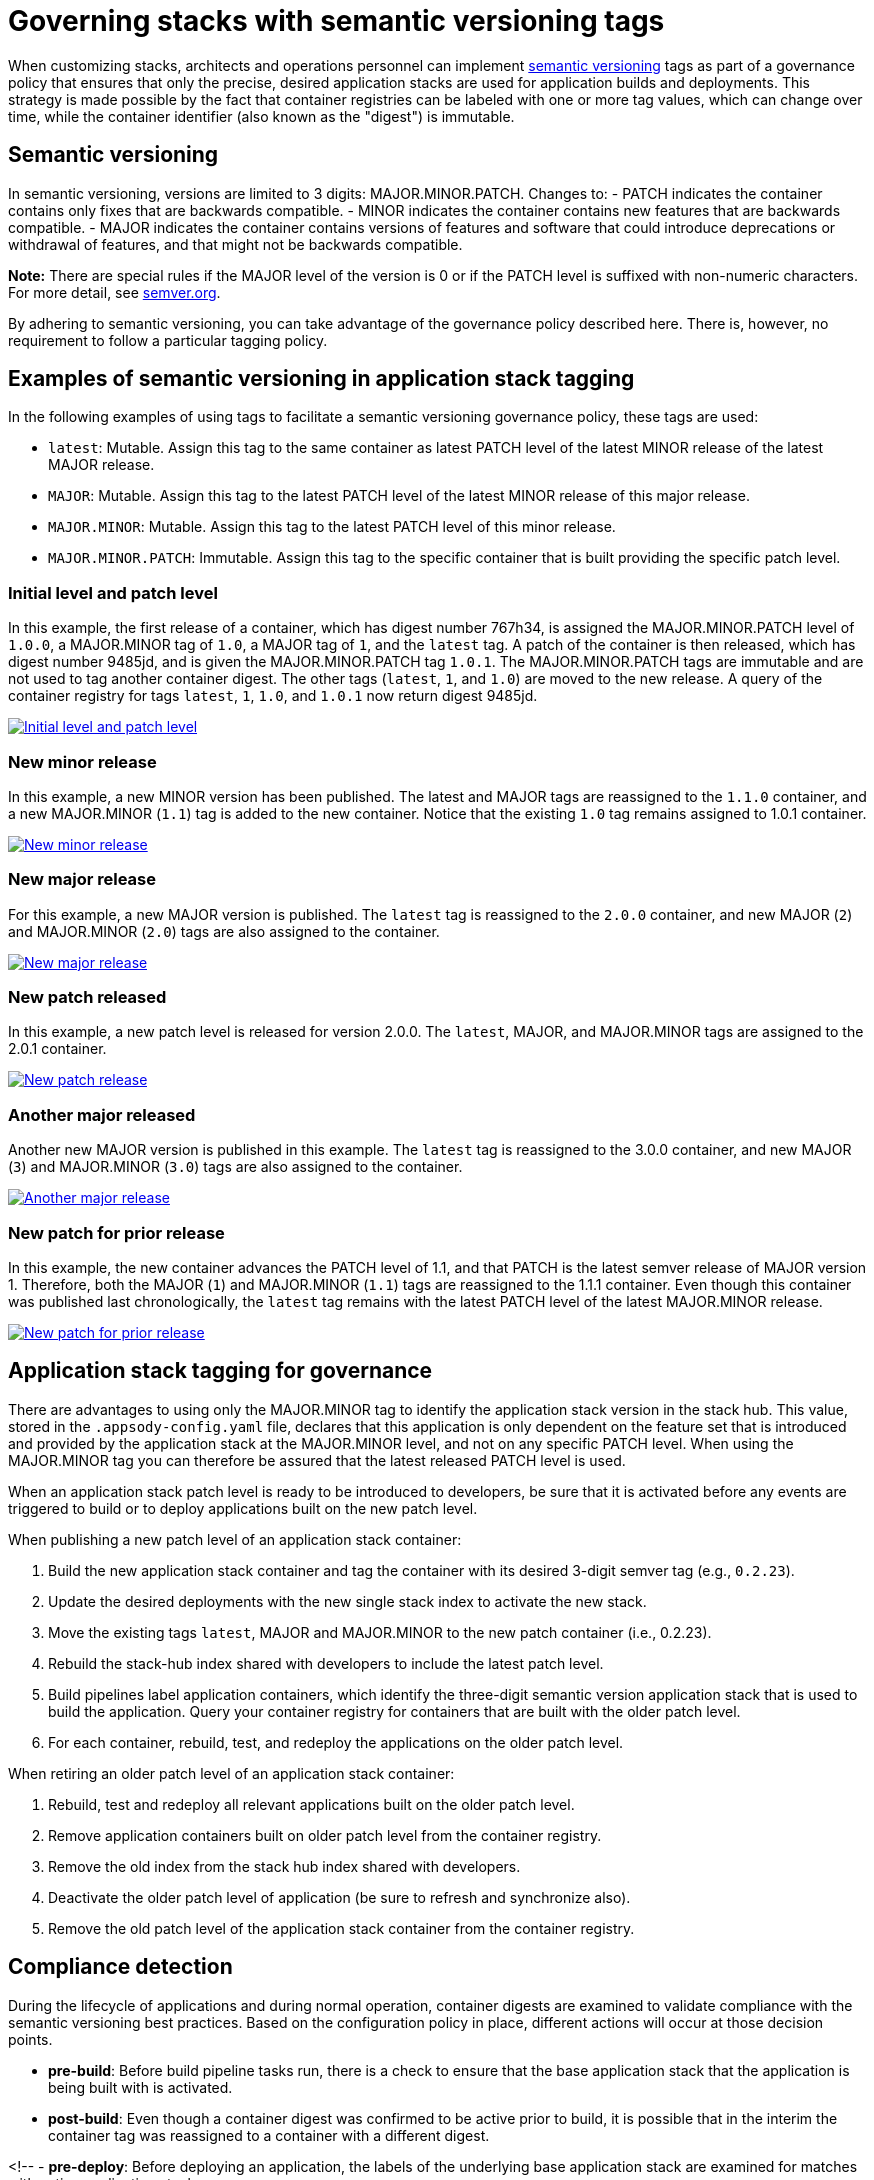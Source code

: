 :page-layout: doc
:page-type: doc
:page-doc-category: Reference
:linkattrs:
:sectanchors:
= Governing stacks with semantic versioning tags

When customizing stacks, architects and operations personnel can implement link:https://semver.org[semantic versioning] tags as part of a
governance policy that ensures that only the precise, desired application stacks are used for application builds and deployments. This strategy
is made possible by the fact that container registries can be labeled with one or more tag values, which can change over time, while the
container identifier (also known as the "digest") is immutable.

== Semantic versioning

In semantic versioning, versions are limited to 3 digits: MAJOR.MINOR.PATCH. Changes to:
- PATCH indicates the container contains only fixes that are backwards compatible.
- MINOR indicates the container contains new features that are backwards compatible.
- MAJOR indicates the container contains versions of features and software that could introduce deprecations or withdrawal of features, and
that might not be backwards compatible.

**Note:** There are special rules if the MAJOR level of the version is 0 or if the PATCH level is suffixed with non-numeric characters. For
more detail, see link:https://semver.org[semver.org].

By adhering to semantic versioning, you can take advantage of the governance policy described here. There is, however, no requirement to follow
a particular tagging policy.

== Examples of semantic versioning in application stack tagging

In the following examples of using tags to facilitate a semantic versioning governance policy, these tags are used:

- `latest`: Mutable. Assign this tag to the same container as latest PATCH level of the latest MINOR release of the latest MAJOR release.
- `MAJOR`: Mutable. Assign this tag to the latest PATCH level of the latest MINOR release of this major release.
- `MAJOR.MINOR`: Mutable. Assign this tag to the latest PATCH level of this minor release.
- `MAJOR.MINOR.PATCH`: Immutable. Assign this tag to the specific container that is built providing the specific patch level.

=== Initial level and patch level

In this example, the first release of a container, which has digest number 767h34, is assigned the MAJOR.MINOR.PATCH level of `1.0.0`,
a MAJOR.MINOR tag of `1.0`, a MAJOR tag of `1`, and the `latest` tag. A patch of the container is then released, which has digest number
9485jd, and is given the MAJOR.MINOR.PATCH tag `1.0.1`. The MAJOR.MINOR.PATCH tags are immutable and are not used to tag another
container digest. The other tags (`latest`, `1`, and `1.0`) are moved to the new release. A query of the container registry
for tags `latest`, `1`, `1.0`, and `1.0.1` now return digest 9485jd.

image::/docs/img/digest-1.0.1.gif[link="/docs/img/digest-1.0.1.gif" alt="Initial level and patch level"]

=== New minor release

In this example, a new MINOR version has been published. The latest and MAJOR tags are reassigned to the `1.1.0`
container, and a new MAJOR.MINOR (`1.1`) tag is added to the new container. Notice that the existing `1.0` tag remains
assigned to 1.0.1 container.

image::/docs/img/digest-1.1.0.gif[link="/docs/img/digest-1.1.0.gif" alt="New minor release"]

=== New major release

For this example, a new MAJOR version is published. The `latest` tag is reassigned to the `2.0.0` container, and new MAJOR (`2`)
and MAJOR.MINOR (`2.0`) tags are also assigned to the container.

image::/docs/img/digest-2.0.0.gif[link="/docs/img/digest-2.0.0.gif" alt="New major release"]

=== New patch released

In this example, a new patch level is released for version 2.0.0. The `latest`, MAJOR, and MAJOR.MINOR tags are
assigned to the 2.0.1 container.

image::/docs/img/digest-2.0.1.gif[link="/docs/img/digest-2.0.1.gif" alt="New patch release"]

=== Another major released

Another new MAJOR version is published in this example. The `latest` tag is reassigned to the 3.0.0 container, and new
MAJOR (`3`) and MAJOR.MINOR (`3.0`) tags are also assigned to the container.

image::/docs/img/digest-3.0.0.gif[link="/docs/img/digest-3.0.0.gif" alt="Another major release"]

=== New patch for prior release

In this example, the new container advances the PATCH level of 1.1, and that PATCH is the latest semver release of MAJOR
version 1. Therefore, both the MAJOR (`1`) and MAJOR.MINOR (`1.1`) tags are reassigned to the 1.1.1 container.
Even though this container was published last chronologically, the `latest` tag remains with the latest PATCH level of
the latest MAJOR.MINOR release.

image::/docs/img/digest-1.1.1.gif[link="/docs/img/digest-1.1.1.gif" alt="New patch for prior release"]

== Application stack tagging for governance

There are advantages to using only the MAJOR.MINOR tag to identify the application stack version in the stack hub. This value,
stored in the `.appsody-config.yaml` file, declares that this application is only dependent on the feature set that is introduced
and provided by the application stack at the MAJOR.MINOR level, and not on any specific PATCH level. When using the MAJOR.MINOR tag
you can therefore be assured that the latest released PATCH level is used.

When an application stack patch level is ready to be introduced to developers, be sure that it is activated before any events are
triggered to build or to deploy applications built on the new patch level.

When publishing a new patch level of an application stack container:

1. Build the new application stack container and tag the container with its desired 3-digit semver tag (e.g., `0.2.23`).
2. Update the desired deployments with the new single stack index to activate the new stack.
3. Move the existing tags `latest`, MAJOR and MAJOR.MINOR to the new patch container (i.e., 0.2.23).
4. Rebuild the stack-hub index shared with developers to include the latest patch level.
5. Build pipelines label application containers, which identify the three-digit semantic version application stack that is used to
build the application. Query your container registry for containers that are built with the older patch level.
6. For each container, rebuild, test, and redeploy the applications on the older patch level.

When retiring an older patch level of an application stack container:

1. Rebuild, test and redeploy all relevant applications built on the older patch level.
2. Remove application containers built on older patch level from the container registry.
3. Remove the old index from the stack hub index shared with developers.
4. Deactivate the older patch level of application (be sure to refresh and synchronize also).
5. Remove the old patch level of the application stack container from the container registry.


== Compliance detection

During the lifecycle of applications and during normal operation, container digests are examined to validate compliance with the semantic versioning
best practices. Based on the configuration policy in place, different actions will occur at those decision points.

- **pre-build**: Before build pipeline tasks run, there is a check to ensure that the base application stack that the application is being built with is
activated.

- **post-build**: Even though a container digest was confirmed to be active prior to build, it is possible that in the interim the container tag was
reassigned to a container with a different digest.

<!--
- **pre-deploy**: Before deploying an application, the labels of the underlying base application stack are examined for matches with active application stacks.

- **ad-hoc**: Using the CLI and REST APIs (via Kabanero Unique Experience), the active application stacks version container digests are queried to see if
they are the same as when the stack was activated. The operator will store the digest of a given application stack version when it is first activated and
update the status field of the Stack CR with that digest value.
-->

== Governance actions

The actions taken at the decision points depend on the governance policy chosen. Policy is set within the Kabanero CR using the new field
`governancePolicy`, which has a subfield `stackPolicy`. The stackPolicy subfield can have the following settings:

  - `strictDigest`: Indicates that usage of container tags for application stacks follow strict guidelines, and noncompliance will result in a
  failure to proceed at the lifecycle point of detection. PATCH tags are not expected to be assigned to different containers. This policy is for
  use by teams that have rigid container tagging policy and activation procedures.

  - `activeDigest`: (DEFAULT) Indicates that usage of container tags for application stacks follow the tagging best practices. During a "pre-build"
  stackPolicy enforcement point, a digest mismatch results in the substitution of a tag from a compatible active PATCH level within the same MAJOR.MINOR.
  This policy ensures that only application stacks that are activated are used to build applications. It also allows for a more flexible process for
  updating the container registry tags.

    During a "pre-build" stackPolicy enforcement point, when the `.appsody-config.yaml` file specifies:
      - :MAJOR. The Kabanero operator will use the latest active PATCH level of the latest MINOR release with the same MAJOR. If there are no PATCH levels
      active for any MINOR releases of the specified MAJOR level, the build fails.
      - :MAJOR.MINOR. The Kabanero operator will use the latest active PATCH level of the specified MAJOR.MINOR. If there are no PATCH levels active for
      the specified MAJOR.MINOR release, the build fails.
      - :MAJOR.MINOR.PATCH. The Kabanero operator will use the specified stack, if active. If the specified PATCH level is not active, the build fails.

    During a "post-build" stackPolicy enforcement point, the version must be specified as active in the `.appsody-config.yaml` file, because the
    application has already been built at that specific level. If the version is no longer active, as determined by the digest, the post-build
    stackPolicy enforcement fails. The behavior at a "pre-deploy" point is also the same: the application image has already been built and the stack
    version, by digest, must be active.

    - **ignoreDigest**: Application stacks are still governed but using tags only. There is still a check that a valid matching PATCH level is active
    at the governance detection points. Digests are not considered when making governance decisions.

    This policy is useful for teams that do not have strict tagging policy for their containers, or have adopted a tagging policy that makes governance
    based on digests unnecessary.

    - **none**: Disables any stack active state, tag or digest validation. Pipelines will be allowed to progress without any stack governance.

=== Governance policy action Examples

The following examples of policy enforcement are based on a prepopulated container registry for a given application and activated stack state,
as shown in these images:

Container registry example:
image::/docs/img/container-registry.png[link="/docs/img/container-registry.png" alt="Container registry example"]

Stack state example:
image::/docs/img/stack-state.png[link="/docs/img/stack-state.png" alt="Stack state example"]

Example governance scenarios for build lifecycle detection points:

|===
|tag |detection point |policy |action |digest

|:latest
|pre-build
|strictDigest
|build
|78bb45

|
|
|activeDigest
|build
|78bb45

|
|
|ignoreDigest
|build
|78bb45

|
|
|none
|build
|78bb45

|
|post-build
|strictDigest
|keep
|

|
|
|activeDigest
|keep
|

|
|
|ignoreDigest
|keep
|

|
|
|none
|keep
|
|===

|===
|tag |detection point |policy |action |digest

|:1
|pre-build
|strictDigest
|fail
|

|
|
|activeDigest
|build
|aaf783

|
|
|ignoreDigest
|build
|08cdef

|
|
|none
|build
|08cdef

|
|post-build
|strictDigest
|discard
|

|
|
|activeDigest
|keep
|

|
|
|ignoreDigest
|keep
|

|
|
|none
|keep
|
|===

|===
|tag |detection point |policy |action |digest

|:1.0
|pre-build
|strictDigest
|build
|9485jd

|
|
|activeDigest
|build
|9485jd

|
|
|ignoreDigest
|build
|9485jd

|
|
|none
|build
|9485jd

|
|post-build
|strictDigest
|discard
|

|
|
|activeDigest
|keep
|

|
|
|ignoreDigest
|keep
|

|
|
|none
|keep
|
|===

|===
|tag |detection point |policy |action |digest

|:1.1
|pre-build
|strictDigest
|fail
|

|
|
|activeDigest
|build
|aaf783

|
|
|ignoreDigest
|build
|08cdef

|
|
|none
|build
|08cdef

|
|post-build
|strictDigest
|discard
|

|
|
|activeDigest
|keep
|

|
|
|ignoreDigest
|keep
|

|
|
|none
|keep
|
|===

|===
|tag |detection point |policy |action |digest

|:1.1.1
|pre-build
|strictDigest
|fail
|n/a

|
|
|activeDigest
|fail
|n/a

|
|
|ignoreDigest
|fail
|n/a

|
|
|none
|build
|08cdef

|
|post-build
|strictDigest
|discard
|

|
|
|activeDigest
|discard
|

|
|
|ignoreDigest
|discard
|

|
|
|none
|keep
|
|===

For life-cycle detection points after post-build, the application is built on a specific 3-digit container. Application stacks are
labeled with a dev.appsody.stack.version label which indicates the stack build level. (Note: issue
https://github.com/appsody/appsody/issues/957 was opened to improve the ability to manage governance policy for container digests during
deployment; the current suggestion is to add a new label: dev.appsody.stack.digest to application containers.)

|===
|tag |detection point |policy |action

|:1.1.0
|deploy
|strictDigest
|deploy

|
|
|activeDigest
|deploy

|
|
|ignoreDigest
|deploy

|
|
|none
|deploy
|===

|===
|tag |detection point |policy |action

|:1.1.1
|deploy
|strictDigest
|fail

|
|
|activeDigest
|fail

|
|
|ignoreDigest
|fail

|
|
|none
|deploy
|===

If the optional label is present, the deployment is governed according to these examples:

|===
|tag |digest |detection point |policy |action

|:1.1.0
|aaf783
|deploy
|strictDigest
|deploy

|
|
|
|activeDigest
|deploy

|
|ignored
|
|ignoreDigest
|deploy

|
|ignored
|
|none
|deploy
|===

|===
|tag |digest |detection point |policy |action

|:1.1.1
|08cdef
|deploy
|strictDigest
|fail

|
|
|
|activeDigest
|fail

|
|ignored
|
|ignoreDigest
|fail
|

|
|ignored
|
|none
|deploy
|===
